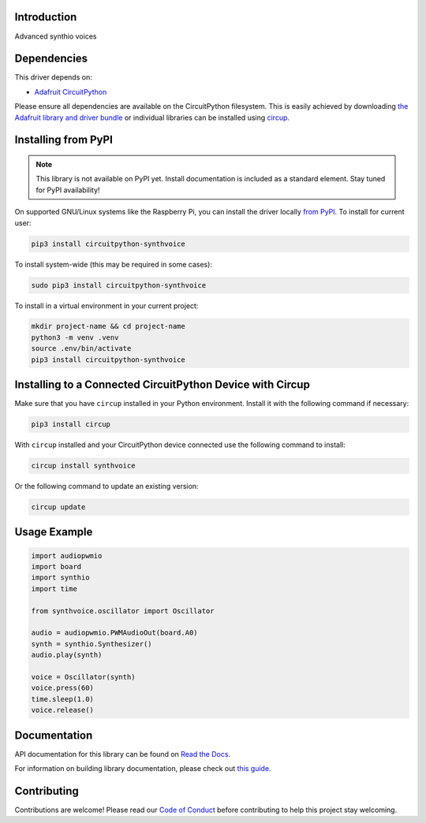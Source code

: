 Introduction
============


.. image:: https://readthedocs.org/projects/circuitpython-synthvoice/badge/?version=latest
    :target: https://circuitpython-synthvoice.readthedocs.io/
    :alt: Documentation Status



.. image:: https://img.shields.io/discord/327254708534116352.svg
    :target: https://adafru.it/discord
    :alt: Discord


.. image:: https://github.com/dcooperdalrymple/CircuitPython_SynthVoice/workflows/Build%20CI/badge.svg
    :target: https://github.com/dcooperdalrymple/CircuitPython_SynthVoice/actions
    :alt: Build Status


.. image:: https://img.shields.io/endpoint?url=https://raw.githubusercontent.com/astral-sh/ruff/main/assets/badge/v2.json
    :target: https://github.com/astral-sh/ruff
    :alt: Code Style: Ruff

Advanced synthio voices


Dependencies
=============
This driver depends on:

* `Adafruit CircuitPython <https://github.com/adafruit/circuitpython>`_

Please ensure all dependencies are available on the CircuitPython filesystem.
This is easily achieved by downloading
`the Adafruit library and driver bundle <https://circuitpython.org/libraries>`_
or individual libraries can be installed using
`circup <https://github.com/adafruit/circup>`_.

Installing from PyPI
=====================
.. note:: This library is not available on PyPI yet. Install documentation is included
   as a standard element. Stay tuned for PyPI availability!

On supported GNU/Linux systems like the Raspberry Pi, you can install the driver locally `from
PyPI <https://pypi.org/project/circuitpython-synthvoice/>`_.
To install for current user:

.. code-block:: shell

    pip3 install circuitpython-synthvoice

To install system-wide (this may be required in some cases):

.. code-block:: shell

    sudo pip3 install circuitpython-synthvoice

To install in a virtual environment in your current project:

.. code-block:: shell

    mkdir project-name && cd project-name
    python3 -m venv .venv
    source .env/bin/activate
    pip3 install circuitpython-synthvoice

Installing to a Connected CircuitPython Device with Circup
==========================================================

Make sure that you have ``circup`` installed in your Python environment.
Install it with the following command if necessary:

.. code-block:: shell

    pip3 install circup

With ``circup`` installed and your CircuitPython device connected use the
following command to install:

.. code-block:: shell

    circup install synthvoice

Or the following command to update an existing version:

.. code-block:: shell

    circup update

Usage Example
=============

.. code-block:: python

    import audiopwmio
    import board
    import synthio
    import time

    from synthvoice.oscillator import Oscillator

    audio = audiopwmio.PWMAudioOut(board.A0)
    synth = synthio.Synthesizer()
    audio.play(synth)

    voice = Oscillator(synth)
    voice.press(60)
    time.sleep(1.0)
    voice.release()

Documentation
=============
API documentation for this library can be found on `Read the Docs <https://circuitpython-synthvoice.readthedocs.io/>`_.

For information on building library documentation, please check out
`this guide <https://learn.adafruit.com/creating-and-sharing-a-circuitpython-library/sharing-our-docs-on-readthedocs#sphinx-5-1>`_.

Contributing
============

Contributions are welcome! Please read our `Code of Conduct
<https://github.com/dcooperdalrymple/CircuitPython_SynthVoice/blob/HEAD/CODE_OF_CONDUCT.md>`_
before contributing to help this project stay welcoming.
